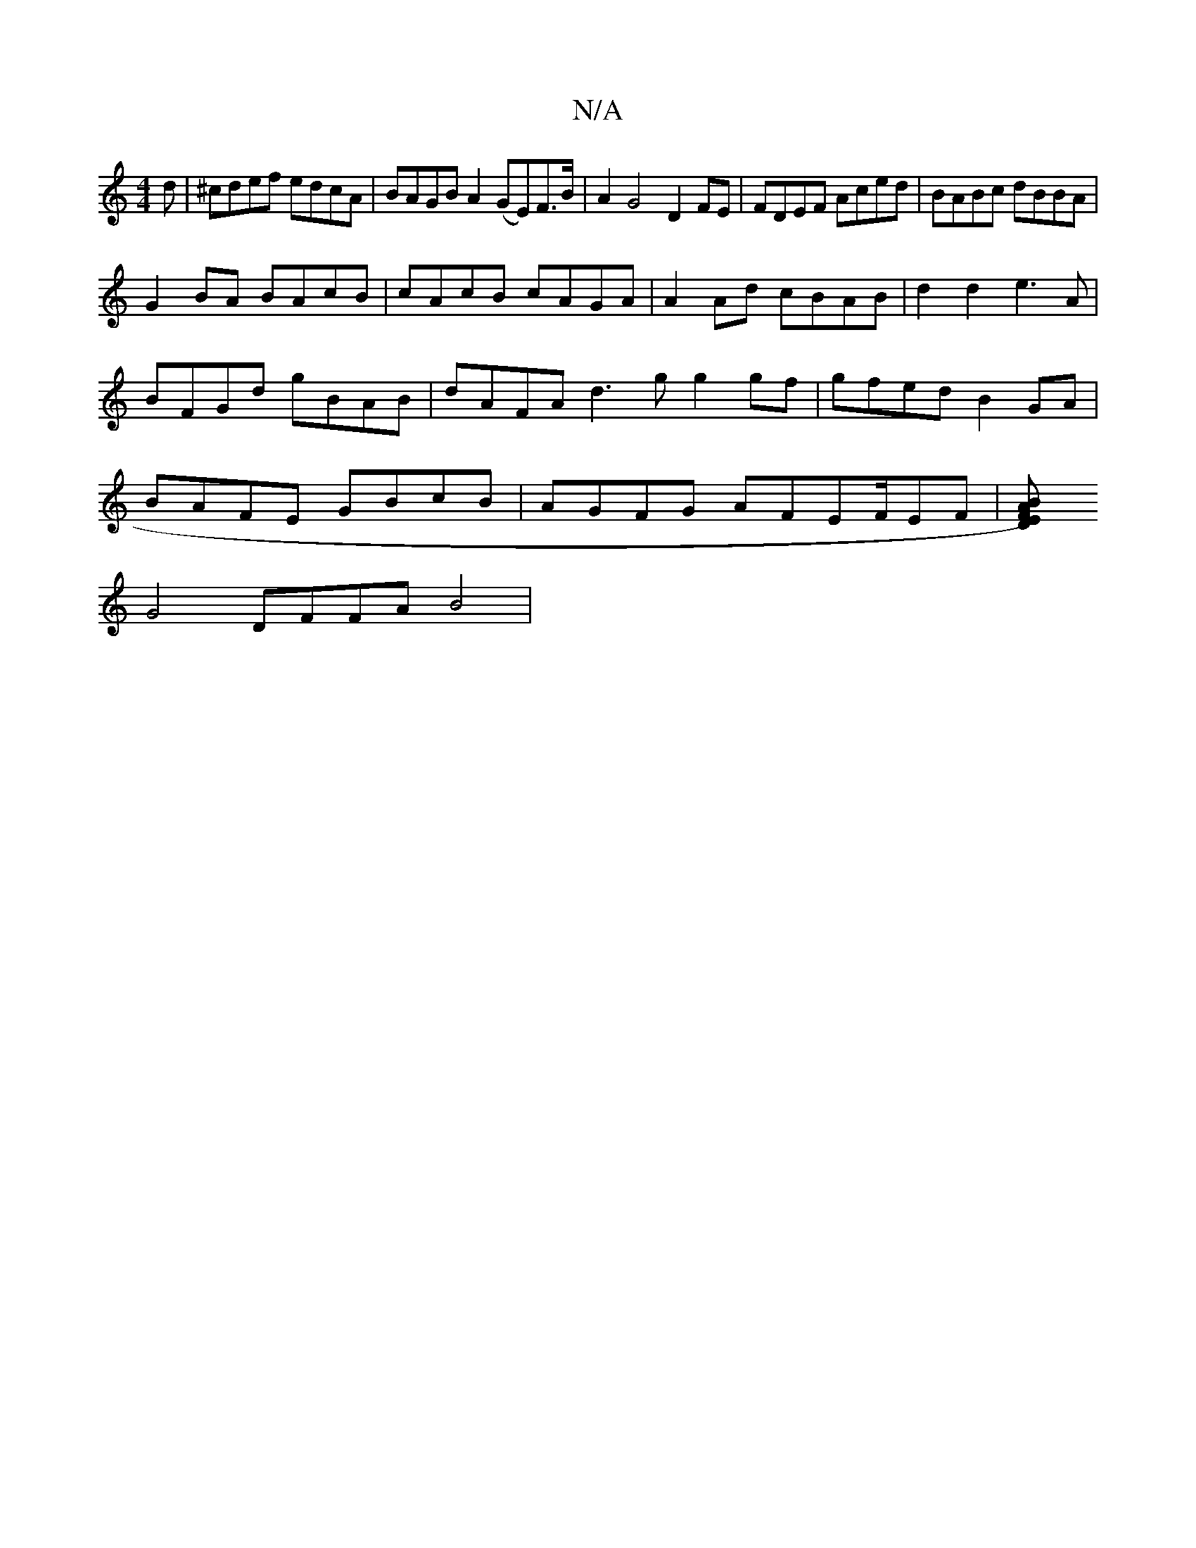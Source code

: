 X:1
T:N/A
M:4/4
R:N/A
K:Cmajor
d|^cdef edcA|BAGB A2(GE)F>B|A2G4 D2 FE|FDEF Aced|BABc dBBA|
G2BA BAcB | cAcB cAGA | A2 Ad cBAB |d2d2 e3A|
BFGd gBAB|dAFA d3g g2 gf | gfed B2GA |
BAFE GBcB | AGFG AFEF/EF | [D2F2)E B2 A2 |
G4 DFFA B4|1